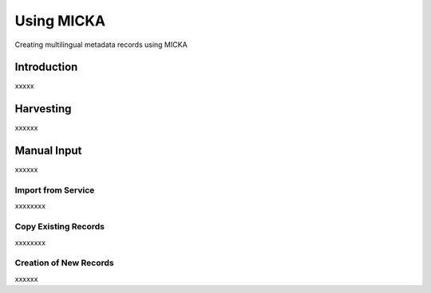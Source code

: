 Using MICKA
============

Creating multilingual metadata records using MICKA

Introduction
#############

xxxxx

Harvesting
###########

xxxxxx

Manual Input 
#############

xxxxxx

Import from Service
*********************

xxxxxxxx

Copy Existing Records
***********************

xxxxxxxx

Creation of New Records
************************

xxxxxx

